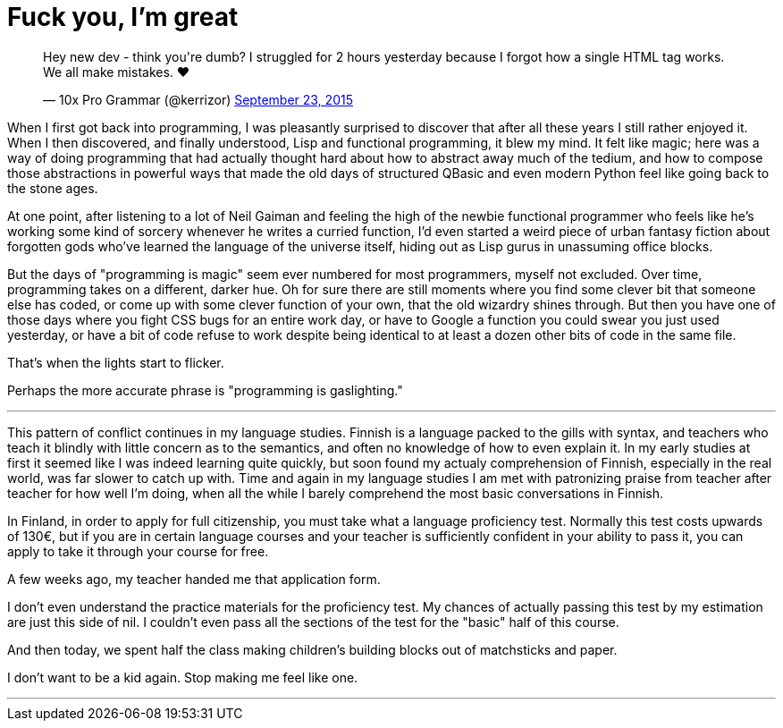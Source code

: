 = Fuck you, I'm great
:hp-tags: personal

++++
<blockquote class="twitter-tweet" lang="en"><p lang="en" dir="ltr">Hey new dev - think you&#39;re dumb? I struggled for 2 hours yesterday because I forgot how a single HTML tag works. We all make mistakes. ❤</p>&mdash; 10x Pro Grammar (@kerrizor) <a href="https://twitter.com/kerrizor/status/646699976911814656">September 23, 2015</a></blockquote>
<script async src="//platform.twitter.com/widgets.js" charset="utf-8"></script>
++++

When I first got back into programming, I was pleasantly surprised to discover that after all these years I still rather enjoyed it. When I then discovered, and finally understood, Lisp and functional programming, it blew my mind. It felt like magic; here was a way of doing programming that had actually thought hard about how to abstract away much of the tedium, and how to compose those abstractions in powerful ways that made the old days of structured QBasic and even modern Python feel like going back to the stone ages. 

At one point, after listening to a lot of Neil Gaiman and feeling the high of the newbie functional programmer who feels like he's working some kind of sorcery whenever he writes a curried function, I'd even started a weird piece of urban fantasy fiction about forgotten gods who've learned the language of the universe itself, hiding out as Lisp gurus in unassuming office blocks.

But the days of "programming is magic" seem ever numbered for most programmers, myself not excluded. Over time, programming takes on a different, darker hue. Oh for sure there are still moments where you find some clever bit that someone else has coded, or come up with some clever function of your own, that the old wizardry shines through. But then you have one of those days where you fight CSS bugs for an entire work day, or have to Google a function you could swear you just used yesterday, or have a bit of code refuse to work despite being identical to at least a dozen other bits of code in the same file. 

That's when the lights start to flicker.

Perhaps the more accurate phrase is "programming is gaslighting."

***

This pattern of conflict continues in my language studies. Finnish is a language packed to the gills with syntax, and teachers who teach it blindly with little concern as to the semantics, and often no knowledge of how to even explain it. In my early studies at first it seemed like I was indeed learning quite quickly, but soon found my actualy comprehension of Finnish, especially in the real world, was far slower to catch up with. Time and again in my language studies I am met with patronizing praise from teacher after teacher for how well I'm doing, when all the while I barely comprehend the most basic conversations in Finnish.

In Finland, in order to apply for full citizenship, you must take what a language proficiency test. Normally this test costs upwards of 130€, but if you are in certain language courses and your teacher is sufficiently confident in your ability to pass it, you can apply to take it through your course for free. 

A few weeks ago, my teacher handed me that application form.

I don't even understand the practice materials for the proficiency test. My chances of actually passing this test by my estimation are just this side of nil. I couldn't even pass all the sections of the test for the "basic" half of this course. 

And then today, we spent half the class making children's building blocks out of matchsticks and paper. 

I don't want to be a kid again. Stop making me feel like one.

***

